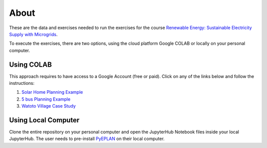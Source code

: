 About
=====

These are the data and exercises needed to run the exercises for the course `Renewable Energy: Sustainable Electricity Supply with Microgrids <https://www.futurelearn.com/courses/renewable-energy-sustainable-electricity-supply-with-microgrids>`_.

To execute the exercises, there are two options, using the cloud platform Google COLAB or locally on your personal computer.

Using COLAB
-----------

This approach requires to have access to a Google Account (free or paid). Click on any of the links below and follow the instructions:

1. `Solar Home Planning Example <https://colab.research.google.com/github/Digital-Education-Service/microgrids-exercises/blob/main/SHS_Planning_Example_COLAB.ipynb>`_
2. `5 bus Planning Example <https://colab.research.google.com/github/Digital-Education-Service/microgrids-exercises/blob/main/5_bus_MG_Planning_Example_COLAB.ipynb>`_
3. `Watoto Village Case Study <https://colab.research.google.com/github/Digital-Education-Service/microgrids-exercises/blob/main/Watoto_Village_Case_Study_COLAB.ipynb>`_

Using Local Computer
--------------------

Clone the entire repository on your personal computer and open the JupyterHub Notebook files inside your local JupyterHub. The user needs to pre-install `PyEPLAN <https://pyeplan.sps-lab.org/get_started/installation.html>`_ on their local computer.
